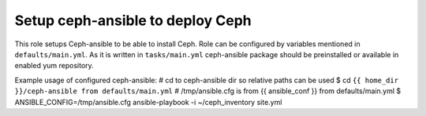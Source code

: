 ===================================
 Setup ceph-ansible to deploy Ceph
===================================

This role setups Ceph-ansible to be able to install Ceph.
Role can be configured by variables mentioned in ``defaults/main.yml``.
As it is written in ``tasks/main.yml`` ceph-ansible package should be 
preinstalled or available in enabled yum repository.

Example usage of configured ceph-ansible:
# cd to ceph-ansible dir so relative paths can be used
$ cd ``{{ home_dir }}/ceph-ansible from defaults/main.yml``
# /tmp/ansible.cfg is from {{ ansible_conf }} from defaults/main.yml
$ ANSIBLE_CONFIG=/tmp/ansible.cfg ansible-playbook -i ~/ceph_inventory site.yml
